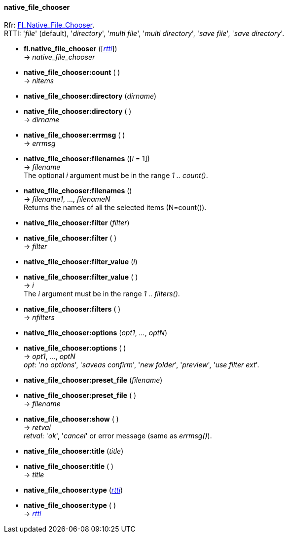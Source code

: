 
[[native_file_chooser]]
==== native_file_chooser
[small]#Rfr: link:++http://www.fltk.org/doc-1.3/classFl__Native__File__Chooser.html++[Fl_Native_File_Chooser]. +
RTTI: '_file_' (default), '_directory_', '_multi file_', '_multi directory_', 
'_save file_', '_save directory_'.#

* *fl.native_file_chooser* ([<<rtti, _rtti_>>]) +
-> _native_file_chooser_

* *native_file_chooser:count* ( ) +
-> _nitems_

* *native_file_chooser:directory* (_dirname_) +
* *native_file_chooser:directory* ( ) +
-> _dirname_

* *native_file_chooser:errmsg* ( ) +
-> _errmsg_

* *native_file_chooser:filenames* ([_i_ = 1]) +
-> _filename_ +
[small]#The optional _i_ argument must be in the range _1 .. count()_.#

* *native_file_chooser:filenames* () +
-> _filename1_, ..., _filenameN_ +
[small]#Returns the names of all the selected items (N=count()).#

* *native_file_chooser:filter* (_filter_) +
* *native_file_chooser:filter* ( ) +
-> _filter_

* *native_file_chooser:filter_value* (_i_) +
* *native_file_chooser:filter_value* ( ) +
-> _i_ +
[small]#The _i_ argument must be in the range _1 .. filters()_.#

* *native_file_chooser:filters* ( ) +
-> _nfilters_

* *native_file_chooser:options* (_opt1_, _..._, _optN_) +
* *native_file_chooser:options* ( ) +
-> _opt1_, _..._, _optN_ +
[small]#_opt_: '_no options_', '_saveas confirm_', '_new folder_', '_preview_',
'_use filter ext_'.#

* *native_file_chooser:preset_file* (_filename_) +
* *native_file_chooser:preset_file* ( ) +
-> _filename_

* *native_file_chooser:show* ( ) +
-> _retval_ +
[small]#_retval_: '_ok_', '_cancel_' or error message (same as _errmsg()_).#

* *native_file_chooser:title* (_title_) +
* *native_file_chooser:title* ( ) +
-> _title_

* *native_file_chooser:type* (<<rtti, _rtti_>>) +
* *native_file_chooser:type* ( ) +
-> <<rtti, _rtti_>>


////
* *native_file_chooser:* ( )

* *native_file_chooser:* (__) +
* *native_file_chooser:* ( ) +
-> __

////

